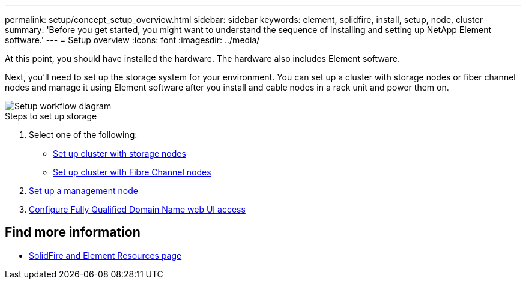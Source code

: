 ---
permalink: setup/concept_setup_overview.html
sidebar: sidebar
keywords: element, solidfire, install, setup, node, cluster
summary: 'Before you get started, you might want to understand the sequence of installing and setting up NetApp Element software.'
---
= Setup overview
:icons: font
:imagesdir: ../media/

[.lead]
At this point, you should have installed the hardware. The hardware also includes Element software.

Next, you'll need to set up the storage system for your environment. You can set up a cluster with storage nodes or fiber channel nodes and manage it using Element software after you install and cable nodes in a rack unit and power them on.

image::../media/sf_and_element_workflow_for_setup_shorter_workflow.png[Setup workflow diagram]

.Steps to set up storage
. Select one of the following:
* link:../setup/concept_setup_cluster_with_storage_nodes.html[Set up cluster with storage nodes]
* link:../setup/concept_setup_cluster_with_fibre_channel_nodes.html[Set up cluster with Fibre Channel nodes]
. link:..setup/task_setup_gh_redirect_set_up_a_management_node.html[Set up a management node]
. link:../setup/task_setup_configure_fqdn_web_ui_access.html[Configure Fully Qualified Domain Name web UI access]

== Find more information
* https://www.netapp.com/data-storage/solidfire/documentation[SolidFire and Element Resources page^]
